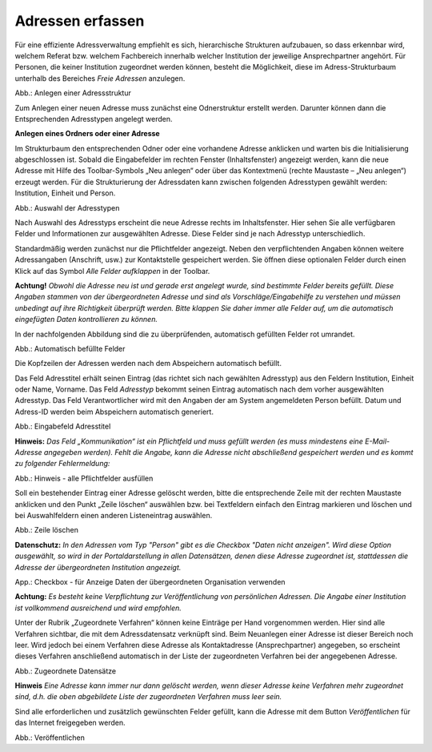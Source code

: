 Adressen erfassen
=================

Für eine effiziente Adressverwaltung empfiehlt es sich, hierarchische Strukturen aufzubauen, so dass erkennbar wird, welchem Referat bzw. welchem Fachbereich innerhalb welcher Institution der jeweilige Ansprechpartner angehört. Für Personen, die keiner Institution zugeordnet werden können, besteht die Möglichkeit, diese im Adress-Strukturbaum unterhalb des Bereiches *Freie Adressen* anzulegen. 

.. image:: ../img-ige-ng/adressen/ige-ng_adressen-struktur.png
   :width: 500

Abb.: Anlegen einer Adressstruktur

Zum Anlegen einer neuen Adresse muss zunächst eine Odnerstruktur erstellt werden. Darunter können dann die Entsprechenden Adresstypen angelegt werden. 

**Anlegen eines Ordners oder einer Adresse**

Im Strukturbaum den entsprechenden Odner oder eine vorhandene Adresse anklicken und warten bis die Initialisierung abgeschlossen ist. Sobald die Eingabefelder im rechten Fenster (Inhaltsfenster) angezeigt werden, kann die neue Adresse mit Hilfe des Toolbar-Symbols „Neu anlegen“ oder über das Kontextmenü (rechte Maustaste – „Neu anlegen“) erzeugt werden. Für die Strukturierung der Adressdaten kann zwischen folgenden Adresstypen gewählt werden: Institution, Einheit und Person.

.. image:: ../img-ige-ng/adressen/ige-ng_adresse-anlegen.png
   :width: 200

Abb.: Auswahl der Adresstypen


.. image:: ../img-ige-ng/adressen/ige-ng_adressen_typ-waehlen.png
   :width: 300
   
 
Nach Auswahl des Adresstyps erscheint die neue Adresse rechts im Inhaltsfenster. Hier sehen Sie alle verfügbaren Felder und Informationen zur ausgewählten Adresse. Diese Felder sind je nach Adresstyp unterschiedlich.

Standardmäßig werden zunächst nur die Pflichtfelder angezeigt. Neben den verpflichtenden Angaben können weitere Adressangaben (Anschrift, usw.) zur Kontaktstelle gespeichert werden. Sie öffnen diese optionalen Felder durch einen Klick auf das Symbol *Alle Felder aufklappen* in der Toolbar. 

**Achtung!**
*Obwohl die Adresse neu ist und gerade erst angelegt wurde, sind bestimmte Felder bereits gefüllt. Diese Angaben stammen von der übergeordneten Adresse und sind als Vorschläge/Eingabehilfe zu verstehen und müssen unbedingt auf ihre Richtigkeit überprüft werden. Bitte klappen Sie daher immer alle Felder auf, um die automatisch eingefügten Daten kontrollieren zu können.*

In der nachfolgenden Abbildung sind die zu überprüfenden, automatisch gefüllten Felder rot umrandet. 


.. image:: ../img-ige-ng/adressen/ige-ng_adresse-eingabemaske-komplett.png
   :width: 500

Abb.: Automatisch befüllte Felder

Die Kopfzeilen der Adressen werden nach dem Abspeichern automatisch befüllt.

Das Feld Adresstitel erhält seinen Eintrag (das richtet sich nach gewählten Adresstyp) aus den Feldern Institution, Einheit oder Name, Vorname. Das Feld *Adresstyp* bekommt seinen Eintrag automatisch nach dem vorher ausgewählten Adresstyp. Das Feld Verantwortlicher wird mit den Angaben der am System angemeldeten Person befüllt. Datum und Adress-ID werden beim Abspeichern automatisch generiert.

.. image:: ../img-ige-ng/adressen/ige-ng_adressen_organisation-anlegen.png
   :width: 500

Abb.: Eingabefeld Adresstitel

**Hinweis:**
*Das Feld „Kommunikation“ ist ein Pflichtfeld und muss gefüllt werden (es muss mindestens eine E-Mail-Adresse angegeben werden). Fehlt die Angabe, kann die Adresse nicht abschließend gespeichert werden und es kommt zu folgender Fehlermeldung:*

.. image:: ../img-ige-ng/meldungen/ige-ng_felder-korrekt-ausfuellen.png
   :width: 200

Abb.: Hinweis - alle Pflichtfelder ausfüllen

Soll ein bestehender Eintrag einer Adresse gelöscht werden, bitte die entsprechende Zeile mit der rechten Maustaste anklicken und den Punkt „Zeile löschen“ auswählen bzw. bei Textfeldern einfach den Eintrag markieren und löschen und bei Auswahlfeldern einen anderen Listeneintrag auswählen.


.. image:: ../img-ige-ng/adressen/ige-ng_adressen-felder-loeschen.png
   :width: 500

Abb.: Zeile löschen

**Datenschutz:**
*In den Adressen vom Typ "Person" gibt es die Checkbox "Daten nicht anzeigen". Wird diese Option ausgewählt, so wird in der Portaldarstellung in allen Datensätzen, denen diese Adresse zugeordnet ist, stattdessen die Adresse der übergeordneten Institution angezeigt.*

.. image:: ../img-ige-ng/adressen/ige-ng_daten-uebergeordnete-organisation-verwenden.png
   :width: 500

App.: Checkbox - für Anzeige Daten der übergeordneten Organisation verwenden

**Achtung:**
*Es besteht keine Verpflichtung zur Veröffentlichung von persönlichen Adressen. Die Angabe einer Institution ist vollkommend ausreichend und wird empfohlen.* 

Unter der Rubrik „Zugeordnete Verfahren“ können keine Einträge per Hand vorgenommen werden. Hier sind alle Verfahren sichtbar, die mit dem Adressdatensatz verknüpft sind. Beim Neuanlegen einer Adresse ist dieser Bereich noch leer. Wird jedoch bei einem Verfahren diese Adresse als Kontaktadresse (Ansprechpartner) angegeben, so erscheint dieses Verfahren anschließend automatisch in der Liste der zugeordneten Verfahren bei der angegebenen Adresse.

.. image:: ../img-ige-ng/adressen/ige-ng_zugeordnete-datensaetze.png
   :width: 500 

Abb.: Zugeordnete Datensätze

**Hinweis**
*Eine Adresse kann immer nur dann gelöscht werden, wenn dieser Adresse keine Verfahren mehr zugeordnet sind, d.h. die oben abgebildete Liste der zugeordneten Verfahren muss leer sein.*

Sind alle erforderlichen und zusätzlich gewünschten Felder gefüllt, kann die Adresse mit dem Button *Veröffentlichen* für das Internet freigegeben werden. 

.. image:: ../img-ige-ng/adressen/ige-ng_veroeffentlichen.png
   :width: 500 

Abb.: Veröffentlichen



